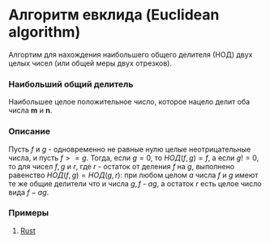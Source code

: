 * Алгоритм евклида (Euclidean algorithm)
Алгортим для нахождения наибольшего общего делителя (НОД) двух целых чисел (или общей меры двух отрезков).

*** Наибольший общий делитель
Наибольшее целое положительное число, которое нацело делит оба числа *m* и *n*.

*** Описание
Пусть $f$ и $g$ - одновременно не равные нулю целые неотрицательные числа, и пусть $f >= g$.
Тогда, если $g = 0$, то $НОД(f, g) = f$, а если $g != 0$, то для чисел $f, g$ и $r$, где $r$ - остаток от деления $f$ на $g$, выполнено равенство $НОД(f, g) =  НОД(g, r)$: при любом целом $a$ числа
$f$ и $g$ имеют те же общие делители что и числа $g, f$ - $ag$, а остаток $r$ есть целое число вида $f - ag$.


*** Примеры
1. [[./rust/src/lib.rs][Rust]]
